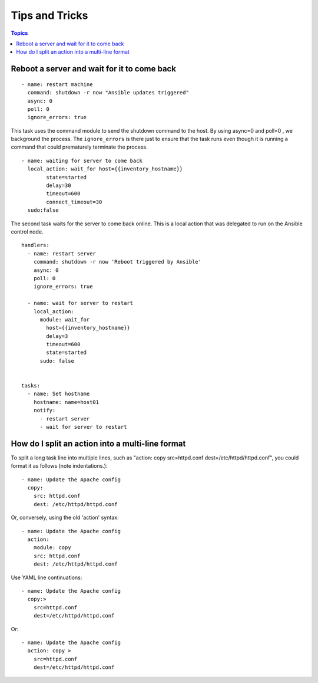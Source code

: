 .. _tips:

======================
Tips and Tricks
======================

.. contents:: Topics

Reboot a server and wait for it to come back
================================================

::

  - name: restart machine
    command: shutdown -r now "Ansible updates triggered"
    async: 0
    poll: 0
    ignore_errors: true

This task uses the command module to send the shutdown command to the host. By using async=0 and poll=0 , we background the process. The ``ignore_errors`` is there just to ensure that the task runs even though it is running a command that could prematurely terminate the process.

::

  - name: waiting for server to come back
    local_action: wait_for host={{inventory_hostname}}
          state=started
          delay=30
          timeout=600
          connect_timeout=30
    sudo:false

The second task waits for the server to come back online. This is a local action that was delegated to run on the Ansible control node.

::

  handlers:
    - name: restart server
      command: shutdown -r now 'Reboot triggered by Ansible'
      async: 0
      poll: 0
      ignore_errors: true

    - name: wait for server to restart
      local_action:
        module: wait_for
          host={{inventory_hostname}}
          delay=3
          timeout=600
          state=started
        sudo: false


  tasks:
    - name: Set hostname
      hostname: name=host01
      notify:
        - restart server
        - wait for server to restart

How do I split an action into a multi-line format
==================================================

To split a long task line into multiple lines, such as "action: copy src=httpd.conf dest=/etc/httpd/httpd.conf", you could format it as follows (note indentations.)::

  - name: Update the Apache config
    copy:
      src: httpd.conf
      dest: /etc/httpd/httpd.conf

Or, conversely, using the old 'action' syntax::

  - name: Update the Apache config
    action:
      module: copy
      src: httpd.conf
      dest: /etc/httpd/httpd.conf

Use YAML line continuations::

  - name: Update the Apache config
    copy:>
      src=httpd.conf
      dest=/etc/httpd/httpd.conf

Or::

  - name: Update the Apache config
    action: copy >
      src=httpd.conf
      dest=/etc/httpd/httpd.conf
